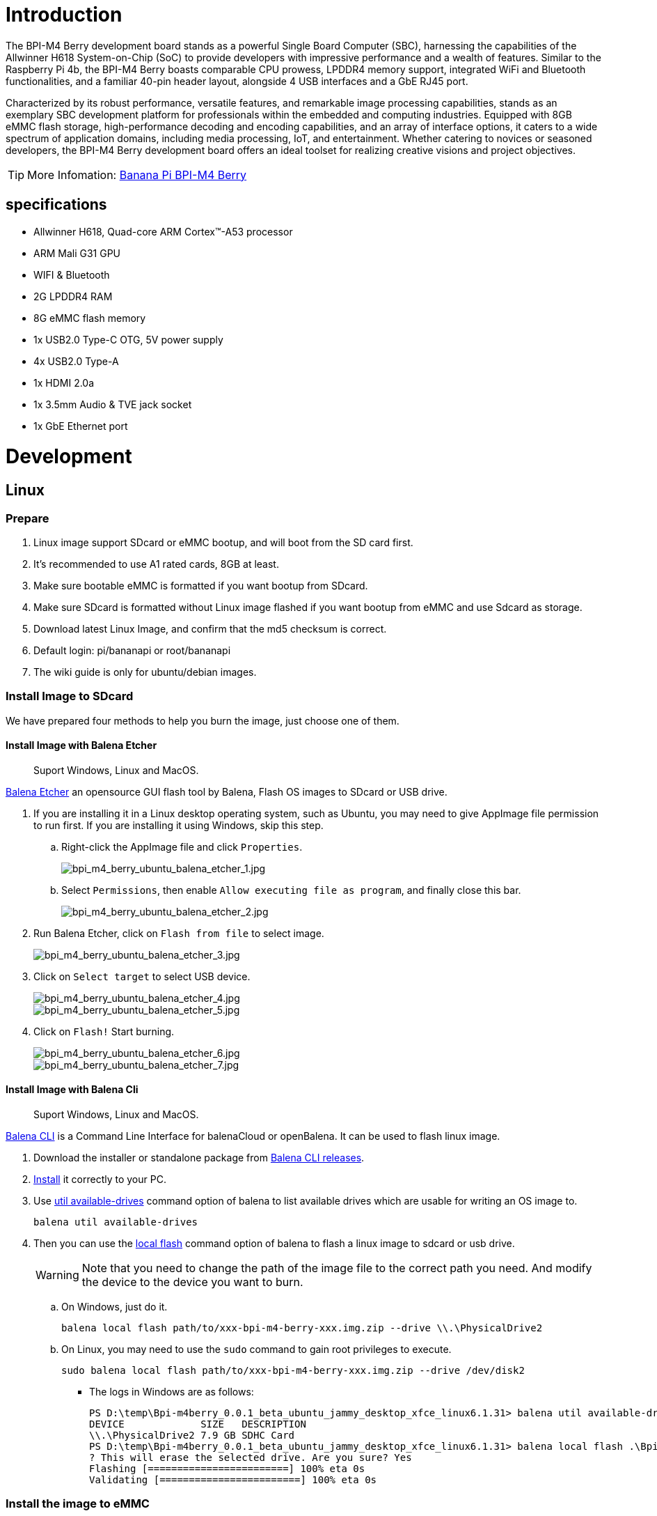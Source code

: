 = Introduction

The BPI-M4 Berry development board stands as a powerful Single Board Computer (SBC), harnessing the capabilities of the Allwinner H618 System-on-Chip (SoC) to provide developers with impressive performance and a wealth of features. Similar to the Raspberry Pi 4b, the BPI-M4 Berry boasts comparable CPU prowess, LPDDR4 memory support, integrated WiFi and Bluetooth functionalities, and a familiar 40-pin header layout, alongside 4 USB interfaces and a GbE RJ45 port.

Characterized by its robust performance, versatile features, and remarkable image processing capabilities, stands as an exemplary SBC development platform for professionals within the embedded and computing industries. Equipped with 8GB eMMC flash storage, high-performance decoding and encoding capabilities, and an array of interface options, it caters to a wide spectrum of application domains, including media processing, IoT, and entertainment. Whether catering to novices or seasoned developers, the BPI-M4 Berry development board offers an ideal toolset for realizing creative visions and project objectives.

TIP: More Infomation: link:/en/BPI-M4_Berry/BananaPi_BPI-M4_Berry[Banana Pi BPI-M4 Berry]

== specifications

* Allwinner H618, Quad-core ARM Cortex™-A53 processor
* ARM Mali G31 GPU
* WIFI & Bluetooth
* 2G LPDDR4 RAM
* 8G eMMC flash memory
* 1x USB2.0 Type-C OTG, 5V power supply
* 4x USB2.0 Type-A
* 1x HDMI 2.0a
* 1x 3.5mm Audio & TVE jack socket
* 1x GbE Ethernet port


= Development

== Linux
=== Prepare

. Linux image support SDcard or eMMC bootup, and will boot from the SD card first.

. It’s recommended to use A1 rated cards, 8GB at least.

. Make sure bootable eMMC is formatted if you want bootup from SDcard.

. Make sure SDcard is formatted without Linux image flashed if you want bootup from eMMC and use Sdcard as storage.

. Download latest Linux Image, and confirm that the md5 checksum is correct.

. Default login: pi/bananapi or root/bananapi

. The wiki guide is only for ubuntu/debian images.

=== Install Image to SDcard

We have prepared four methods to help you burn the image, just choose one of them.

==== Install Image with Balena Etcher 
> Suport Windows, Linux and MacOS.

link:https://balena.io/etcher[Balena Etcher] an opensource GUI flash tool by Balena, Flash OS images to SDcard or USB drive.

. If you are installing it in a Linux desktop operating system, such as Ubuntu, you may need to give AppImage file permission to run first. If you are installing it using Windows, skip this step.
.. Right-click the AppImage file and click `Properties`.
+
image::/picture/bpi_m4_berry_ubuntu_balena_etcher_1.jpg[bpi_m4_berry_ubuntu_balena_etcher_1.jpg]

.. Select `Permissions`, then enable `Allow executing file as program`, and finally close this bar.
+
image::/picture/bpi_m4_berry_ubuntu_balena_etcher_2.jpg[bpi_m4_berry_ubuntu_balena_etcher_2.jpg]

. Run Balena Etcher, click on `Flash from file` to select image. 
+
image::/picture/bpi_m4_berry_ubuntu_balena_etcher_3.jpg[bpi_m4_berry_ubuntu_balena_etcher_3.jpg]
. Click on `Select target` to select USB device. 
+
image::/picture/bpi_m4_berry_ubuntu_balena_etcher_4.jpg[bpi_m4_berry_ubuntu_balena_etcher_4.jpg]
image::/picture/bpi_m4_berry_ubuntu_balena_etcher_5.jpg[bpi_m4_berry_ubuntu_balena_etcher_5.jpg]
. Click on `Flash!` Start burning.
+
image::/picture/bpi_m4_berry_ubuntu_balena_etcher_6.jpg[bpi_m4_berry_ubuntu_balena_etcher_6.jpg]
image::/picture/bpi_m4_berry_ubuntu_balena_etcher_7.jpg[bpi_m4_berry_ubuntu_balena_etcher_7.jpg]

==== Install Image with Balena Cli 
> Suport Windows, Linux and MacOS.

link:https://github.com/balena-io/balena-cli[Balena CLI] is a Command Line Interface for balenaCloud or openBalena. It can be used to flash linux image.

. Download the installer or standalone package from link:https://github.com/balena-io/balena-cli/releases[Balena CLI releases].
. link:https://github.com/balena-io/balena-cli/blob/master/INSTALL.md[Install] it correctly to your PC.
. Use link:https://docs.balena.io/reference/balena-cli/#util-available-drives[util available-drives] command option of balena to list available drives which are usable for writing an OS image to. 
+
```
balena util available-drives
```

. Then you can use the link:https://docs.balena.io/reference/balena-cli/#local-flash-image[local flash] command option of balena to flash a linux image to sdcard or usb drive.
+
WARNING: Note that you need to change the path of the image file to the correct path you need. And modify the device to the device you want to burn.

.. On Windows, just do it.
+
```bash
balena local flash path/to/xxx-bpi-m4-berry-xxx.img.zip --drive \\.\PhysicalDrive2
```

.. On Linux, you may need to use the `sudo` command to gain root privileges to execute.
+
```bash
sudo balena local flash path/to/xxx-bpi-m4-berry-xxx.img.zip --drive /dev/disk2
```

* The logs in Windows are as follows:
+
```
PS D:\temp\Bpi-m4berry_0.0.1_beta_ubuntu_jammy_desktop_xfce_linux6.1.31> balena util available-drives
DEVICE             SIZE   DESCRIPTION
\\.\PhysicalDrive2 7.9 GB SDHC Card
PS D:\temp\Bpi-m4berry_0.0.1_beta_ubuntu_jammy_desktop_xfce_linux6.1.31> balena local flash .\Bpi-m4berry_0.0.1_beta_ubuntu_jammy_desktop_xfce_linux6.1.31.img --drive \\.\PhysicalDrive2
? This will erase the selected drive. Are you sure? Yes
Flashing [========================] 100% eta 0s
Validating [========================] 100% eta 0s
```


=== Install the image to eMMC

. Make sure that the Linux image has been burned into an SD card and started normally.

. Enter the following command in the terminal.
+
```
sudo bananapi-config
```

. Follow the instructions below to install the Linux system image on the eMMC.
.. Select `Ststem`.
+
image::/picture/bpi_m4_berry_mobaxterm_12.jpg[bpi_m4_berry_mobaxterm_12.jpg]
.. Select `Install`.
+
image::/picture/bpi_m4_berry_mobaxterm_13.jpg[bpi_m4_berry_mobaxterm_13.jpg]
.. Select `Boot from eMMC`.
+
image::/picture/bpi_m4_berry_mobaxterm_14.jpg[bpi_m4_berry_mobaxterm_14.jpg]
.. Select `Yes`.
+
image::/picture/bpi_m4_berry_mobaxterm_15.jpg[bpi_m4_berry_mobaxterm_15.jpg]
.. Select `ext4`.
+
image::/picture/bpi_m4_berry_mobaxterm_16.jpg[bpi_m4_berry_mobaxterm_16.jpg]
.. Wait a few minutes. Do not power off or restart the board at this time.
+
image::/picture/bpi_m4_berry_mobaxterm_17.jpg[bpi_m4_berry_mobaxterm_17.jpg]
.. The last step is to shut down the board. At this time, disconnect the power supply, remove the SD card, and connect the power again, to boot from eMMC.
+
image::/picture/bpi_m4_berry_mobaxterm_18.jpg[bpi_m4_berry_mobaxterm_18.jpg]



=== Erase eMMC

. Make sure the Linux image has been burned into an SD card and insert the SD card. By default it will boot from the SD card.

. Enter the command `lsblk` in the terminal to list the block device information in the system, such as hard disks, partitions, disks, etc.
+
```
pi@bpi-m4berry:~$ lsblk
NAME MAJ:MIN RM SIZE RO TYPE MOUNTPOINTS
mmcblk0 179:0 0 7.4G 0 disk
└─mmcblk0p1 179:1 0 7.2G 0 part /var/log.hdd
                                        /
mmcblk1 179:32 0 7.3G 0 disk
└─mmcblk1p1 179:33 0 7.3G 0 part
mmcblk1boot0 179:64 0 4M 1 disk
mmcblk1boot1 179:96 0 4M 1 disk
zram0 252:0 0 993.2M 0 disk [SWAP]
zram1 252:1 0 50M 0 disk /var/log
zram2 252:2 0 0B 0 disk
```

. mmcblk0 is the SD card and mmcblk1 is the eMMC. Enter the following command in the terminal to erase the eMMC. This process takes several minutes and is irreversible. Be careful to back up important data.
+
```
sudo dd if=/dev/zero of=/dev/mmcblk1
```

=== Desktop

. Using the Ubuntu&Debian desktop version system image, you can get a graphical operation interface.
. You need to prepare a monitor with an HDMI interface and an HDMI cable.
. Use an HDMI cable to connect the monitor and BPI-M4 Berry, switch the monitor input interface to the corresponding HDMI interface, power on, and wait a moment to see the desktop.

--

* Ubuntu Desktop
+
image::/picture/bpi_m4_berry_ubuntu_1.jpg[bpi_m4_berry_ubuntu_1.jpg]

* Debian Desktop
+
image::/picture/bpi_m4_berry_debian_desktop_1.jpg[bpi_m4_berry_debian_desktop_1.jpg,640]
--

=== Debug UART

. Prepare a 3.3v USB to TTL module.
. Use the USB to TTL module to connect the PC USB port and the Debug UART port on the board.
. Open a serial terminal software on the PC, such as link:https://mobaxterm.mobatek.net/[mobaxterm] or link:https://www.putty.org/[putty].
. Taking mobaxterm as an example, after setting the serial port number and 115200 baud rate, you can open the BPI-M4 Berry UART terminal.

image::/picture/bpi_m4_berry_mobaxterm_1.jpg[bpi_m4_berry_mobaxterm_1.jpg]
image::/picture/bpi_m4_berry_mobaxterm_2.jpg[bpi_m4_berry_mobaxterm_2.jpg]

=== SSH
. Prepare a network cable and a router.
. Use a network cable to connect the LAN port of the router to the BPI-M4 Berry, and also connect the PC to another LAN port.
. Check the IP address of BPI-M4 Berry on the router management interface, or use the following command on the BPI-M4 Berry UART terminal to check the IP address.
+
```bash
   ifconfig

   eth0: flags=4163<UP,BROADCAST,RUNNING,MULTICAST> mtu 1500
         inet 192.168.3.10 netmask 255.255.255.0 broadcast 192.168.3.255
         inet6 fe80::3e1f:688f:81ab:d8b7 prefixlen 64 scopeid 0x20<link>
         ether 02:00:54:a0:d6:a6 txqueuelen 1000 (Ethernet)
         RX packets 553 bytes 92549 (92.5 KB)
         RX errors 0 dropped 0 overruns 0 frame 0
         TX packets 329 bytes 26023 (26.0 KB)
         TX errors 0 dropped 0 overruns 0 carrier 0 collisions 0
         device interrupt 42
```

. Open an SSH terminal software on the PC, such as link:https://mobaxterm.mobatek.net/[mobaxterm] or link:https://www.putty.org/[putty].
. Taking mobaxterm as an example, fill in the obtained IP address, such as `192.168.3.10` above, in the IP address column and 22 in the Port port.
+
image::/picture/bpi_m4_berry_mobaxterm_3.jpg[bpi_m4_berry_mobaxterm_3.jpg]

. Open the SSH terminal and enter the login username/password: `pi/bananapi` or `root/bananapi`. There will be no prompt when entering the password. Please enter it normally and press Enter when finished.
+
image::/picture/bpi_m4_berry_mobaxterm_4.jpg[bpi_m4_berry_mobaxterm_4.jpg]

=== NoMachine Remote Desktop
. Make sure BPI-M4 Berry is connected to the Internet and use the following command to download the nomachine DEB installation package in the system.

   wget https://download.nomachine.com/download/8.9/Arm/nomachine_8.9.1_1_arm64.deb

. Or open link:https://downloads.nomachine.com/download/?id=117&distro=ARM[NoMachine for ARM - arm64 download page] in a PC browser, download the DEB installation package, and then copy it to BPI-M4 Berry user directory through SSH or USB disk.

. After the download is completed, install it through the following command. Note that the file name is based on the actual downloaded file name.
+
```bash
sudo dpkg -i nomachine_8.9.1_1_arm64.deb
```

. PC side also needs to download and install NoMachine. link:https://download.nomachine.com[NoMachine download page] Select the installation package suitable for the PC operating system, download it locally and complete the installation.

. Pay attention to keeping the PC and BPI-M4 Berry in the same LAN. You can try SSH connection first to ensure normal communication within the LAN.

. Open NoMachine on the PC, click the Add button, enter the IP address of BPI-M4 Berry in the Host bar in the window after the jump, and then click the Add button.
+
image::/picture/bpi_m4_berry_nomachine_1.jpg[bpi_m4_berry_nomachine_1.jpg]

. Click the recognized port icon, enter the username/password in the new window that pops up, and then click the OK button.
+
image::/picture/bpi_m4_berry_nomachine_2.jpg[bpi_m4_berry_nomachine_2.jpg]
+
image::/picture/bpi_m4_berry_nomachine_3.jpg[bpi_m4_berry_nomachine_3.jpg]

. After completing the subsequent settings, you can see the desktop.
+
image::/picture/bpi_m4_berry_nomachine_4.jpg[bpi_m4_berry_nomachine_4.jpg]


IMPORTANT: TIP: If no device is connected to the HDMI interface, the NoMachine remote desktop will display a black screen. It is recommended to keep the HDMI connection or connect an HDMI decoy device.

=== WiFi
Use the nmcli command to scan WiFi hotspots, connect to hotspots, and create AP hotspots.

```bash
nmcli device #List devices
nmcli device wifi list # List available wifi access points, list can be omitted
nmcli device wifi connect [SSID] password [PASSWORD] # Connect to the hotspot mySSID. 
#After the connection is successful, the configuration file will be automatically generated. 
#If you want to connect again in the future, you can use the nmcli connection up [SSID] command.

nmcli device disconnect [device name] # Disconnect wifi, use the wifi device name displayed in the nmcli device command

nmcli device wifi hotspot con-name [NAME] ifname [device name] ssid [SSID] password [PASSWORD] # Create AP hotspot

nmcli connection show #List network connection configuration
nmcli connection down [NAME] # Deactivate a connection
nmcli connection up [NAME] # Activate a connection
nmcli connection delete [SSID] #Delete a configuration and no longer save information and automatically connect

nmcli radio wifi off # Turn off wifi
nmcli radio wifi on # Turn on wifi
```

* link:https://developer-old.gnome.org/NetworkManager/unstable/nmcli.html[nmcli command reference document]
* link:https://developer-old.gnome.org/NetworkManager/unstable/nmcli-examples.html[nmcli command reference examples]

=== Set static IP, DNS
. To set a static IP, you need to maintain the connection first. If you want to set an Ethernet static IP, you must first maintain the Ethernet connection; if you want to set a wireless network static IP, you must first maintain a connection to a WIFI.
. If the upper-level router has assigned the IP address you want to set to other devices, please change it to an idle IP, or ask other devices to give up the IP.
. Use the nmcli connection show command to display all connections, for example:
+
```bash
pi@bpi-m4berry:~$ nmcli connection show
NAME UUID TYPE DEVICE
TP-LINK_5G_7747 e4a49726-adf1-44d7-a621-0e3af96cc390 wifi wlx2cc3e6acd5d7
Wired connection 1 612eda94-55dc-3c85-b05e-f16c41775b4e ethernet --
```

. Use the nmcli connection show [NAME] command to display all the properties of a specific connection, such as:
+
```bash
nmcli connection show TP-LINK_5G_7747 #If you want to see Ethernet, change to Wired connection 1

#Only list three common items
ipv4.dns: 192.168.3.1 #The default is the gateway address
ipv4.addresses: 192.168.3.10/24 #The default is the IP address assigned by the router DHCP
ipv4.gateway: 192.168.3.1 #Gateway address, the default is the IP address of the router
```

. Set static IP:
+
```bash
nmcli connection modify TP-LINK_5G_7747 ipv4.addresses 192.168.3.2
```
. Set DNS:
+
```bash
nmcli connection modify TP-LINK_5G_7747 ipv4.dns 8.8.8.8 #Google DNS
```
. Reset:
+
```bash
reboot
```
. After restarting, check whether the modification is successful:
+
```bash
ifconfig
nmcli connection show TP-LINK_5G_7747
```

=== Network time synchronization
Chrony is an open source free Network Time Protocol NTP client and server software. It allows the computer to keep the system clock synchronized with the clock server (NTP), thus allowing your computer to maintain accurate time. Chrony can also be used as a server software to provide time synchronization services for other computers.

```bash
timedatectl set-ntp false #Disable NTP-based network time synchronization

sudo apt install chrony #Install chrony
systemctl start chrony #Start chrony
systemctl enable chrony
systemctl status chrony
systemctl restart chrony #Restart service

timedatectl status #View time synchronization status
timedatectl list-timezones #View time zone list
timedatectl set-timezone Asia/Shanghai #Modify time zone
timedatectl set-ntp true #Enable NTP network time synchronization

date #View time
sudo hwclock -r #View hardware clock
```

* link:https://chrony-project.org/documentation.html[Chrony reference documentation]

=== View hardware temperature
Enter the following command to view the temperature data returned by the sensor built into the chip on the BPI-M4 Berry board.
```bash
sensors
```

=== Modify HDMI output resolution
When using the Ubuntu&Debian desktop operating system, you can find the Displays column in Settings and modify the resolution.

* Ubuntu Desktop
+
image::/picture/bpi_m4_berry_ubuntu_2.jpg[bpi_m4_berry_ubuntu_2.jpg]

* Debian Desktop
+
image::/picture/bpi_m4_berry_debian_desktop_2.jpg[bpi_m4_berry_debian_desktop_2.jpg,640]

=== Use USB disk
. Prepare a USB disk that has been partitioned normally and insert it into the USB interface of BPI-M4 Berry.
. In the Ubuntu desktop version, you can see that the USB disk has been recognized and can be opened in the file manager, or partition management can be performed through the GParted tool.
+
image::/picture/bpi_m4_berry_ubuntu_3.jpg[bpi_m4_berry_ubuntu_3.jpg]

. In the terminal, mount the USB disk to the local directory:
```bash
mkdir mnt #Create a separate directory in the ~/user directory for mounting for easy management
cat /proc/partitions | grep "sd*" #List partitions starting with sd
sudo mount /dev/sda1 ~/mnt/ #Mount /dev/sda1 to ~/mnt/
ls ~/mnt/ #After mounting, you can list the files in the USB disk
sudo umount -v /dev/sda1 #umount, then you can remove the USB disk
```

=== Use Audio Devices
Prepare an audio file and copy it to the BPI-M4 Berry Ubuntu desktop system through a USB flash drive or SSH.

==== HDMI audio
. Prepare a monitor with HDMI audio input function, turn on the relevant functions in the monitor settings, and use an HDMI cable to connect the monitor.
. Set the output device to HDMI Audio in the Sound column of the settings.
+
image::/picture/bpi_m4_berry_ubuntu_4.jpg[bpi_m4_berry_ubuntu_4.jpg]

. Play audio.
+
image::/picture/bpi_m4_berry_ubuntu_5.jpg[bpi_m4_berry_ubuntu_5.jpg]

==== 3.5mm audio jack
. Prepare a headset or other audio device that uses a 3.5mm plug, insert the plug into the 3.5mm jack of BPI-M4 Berry.
. Set the output device to Audio Codec in the Sound column of the settings.
+
image::/picture/bpi_m4_berry_ubuntu_6.jpg[bpi_m4_berry_ubuntu_6.jpg]
. Play audio.

==== Terminal command to play audio files
```bash
aplay -l #List devices
aplay -D hw:0,0 [path] #Play the audio file of the specified path
```


=== Use Bluetooth
. Open settings in the Ubuntu desktop and connect a Bluetooth device, such as a Bluetooth mouse or keyboard, in the Bluetooth bar.
+
image::/picture/bpi_m4_berry_ubuntu_7.jpg[bpi_m4_berry_ubuntu_7.jpg]

. The method to connect the Bluetooth device through the command line in the terminal is as follows:

```
pi@bpi-m4berry:~$ sudo bluetoothctl #Open the Bluetooth device management tool
[sudo] password for pi:
Agent registered
[CHG] Controller 2C:C3:E6:AC:D5:D8 Pairable: yes
[bluetooth]# power on #Start the Bluetooth function, power off to turn it off
Changing power on succeeded
[bluetooth]# discoverable on #Allow this device to be discovered
Changing discoverable on succeeded
[CHG] Controller 2C:C3:E6:AC:D5:D8 Discoverable: yes
[bluetooth]# pairable on #Allow device pairing
Changing pairable on succeeded
[bluetooth]# scan on #Start scanning
Discovery started
[CHG] Controller 2C:C3:E6:AC:D5:D8 Discovering: yes
[NEW] Device D4:C4:85:A5:C6:B1 Logitech Pebble #The MAC address and device name of a Bluetooth mouse
[CHG] Device D4:C4:85:A5:C6:B1 TxPower: 4
[bluetooth]# pair D4:C4:85:A5:C6:B1 #Pair the MAC address of the Bluetooth device you want to connect to
Attempting to pair with D4:C4:85:A5:C6:B1
[CHG] Device D4:C4:85:A5:C6:B1 Connected: yes
[DEL] Device A4:C1:38:9B:F6:FD SLPO20N20200059
[CHG] Device D4:C4:85:A5:C6:B1 UUIDs: 00001800-0000-1000-8000-00805f9b34fb
[CHG] Device D4:C4:85:A5:C6:B1 UUIDs: 00001801-0000-1000-8000-00805f9b34fb
[CHG] Device D4:C4:85:A5:C6:B1 UUIDs: 0000180a-0000-1000-8000-00805f9b34fb
[CHG] Device D4:C4:85:A5:C6:B1 UUIDs: 0000180f-0000-1000-8000-00805f9b34fb
[CHG] Device D4:C4:85:A5:C6:B1 UUIDs: 00001812-0000-1000-8000-00805f9b34fb
[CHG] Device D4:C4:85:A5:C6:B1 UUIDs: 00010000-0000-1000-8000-011f2000046d
[CHG] Device D4:C4:85:A5:C6:B1 ServicesResolved: yes
[CHG] Device D4:C4:85:A5:C6:B1 Paired: yes
Pairing successful #pairing successfully
[CHG] Device D4:C4:85:A5:C6:B1 Modalias: usb:v046DpB021d0007
[bluetooth]# exit #Exit the Bluetooth device management tool
pi@bpi-m4berry:~$
```

* link:https://wiki.archlinux.org/title/bluetooth[archlinux bluetooth reference document]

=== Use IR Receiver
. You need to prepare an infrared remote control using NEC format.
. Enter the following command in the terminal to start receiving infrared signals.

```bash
sudo ir-keytable -c -p NEC -t

Old keytable cleared
Protocols changed to nec
Testing events. Please, press CTRL-C to abort.
258.553895: lirc protocol(nec): scancode = 0x45
258.553926: event type EV_MSC(0x04): scancode = 0x45
258.553926: event type EV_SYN(0x00).
260.667648: lirc protocol(nec): scancode = 0x46
260.667671: event type EV_MSC(0x04): scancode = 0x46
260.667671: event type EV_SYN(0x00).
260.719552: lirc protocol(nec): scancode = 0x46 repeat
260.719568: event type EV_MSC(0x04): scancode = 0x46
260.719568: event type EV_SYN(0x00).
273.263728: lirc protocol(nec): scancode = 0x47
273.263753: event type EV_MSC(0x04): scancode = 0x47
273.263753: event type EV_SYN(0x00).
273.315591: lirc protocol(nec): scancode = 0x47 repeat
273.315608: event type EV_MSC(0x04): scancode = 0x47
273.315608: event type EV_SYN(0x00).
```

For other commands and specific application methods, please see  link:https://manpages.ubuntu.com/manpages/focal/en/man1/ir-keytable.1.html[ir-keytable reference document].

=== Transfer files

==== scp

scp (secure copy) command in Linux system is used to copy file(s) between servers in a secure way. 

The SCP command or secure copy allows the secure transferring of files between the local host and the remote host or between two remote hosts. 

It uses the same authentication and security as it is used in the Secure Shell (SSH) protocol.

You can copy files from a Windows terminal to a Linux system on the same LAN. Just make sure the Open SSH client is turned on and can be viewed in Settings > Applications > Optional Features.

If you want to copy files from Windows systems to Linux systems, you also need to enable the Open SSH server.

image::/picture/bpi_m4_berry_mobaxterm_6.jpg[bpi_m4_berry_mobaxterm_6.jpg]

The scp command format is:

```bash
scp [optionals] file_source file_target
```

. `optionals` is an optional parameter, such as -r, which can be used to copy the entire directory recursively.

. file_source The file or directory to be copied.

. file_target will copy the past path and rename it if a specific file name is entered at the end.

Take copying local files from a Windows system to a Linux system as an example. In the Windows terminal, enter:
```cmd
PS D:\temp\temp_4> scp ".\hello.txt" pi@192.168.3.12:"/home/pi/Downloads/"
```

You can also copy files in the Linux system to the local computer in the Windows terminal:

```
PS D:\temp\temp_4> scp pi@192.168.3.12:"/home/pi/Downloads/hello.txt" "D:\temp\temp_4"
```

. Where pi@192.168.3.12 is the user name in the Linux system and the IP address of the BPI-M4 Berry in the LAN.
. Where `:"/home/pi/Downloads/hello.txt"` is the file path in the Linux system.
. Where `"D:\temp\temp_4"` is the path in Windows system.

* link:https://www.geeksforgeeks.org/scp-command-in-linux-with-examples/[scp reference document]

==== mobaxterm
Files can be managed through a graphical interface using mobaxterm or other similar software.

* link:https://mobaxterm.mobatek.net/download.html[mobaxterm download]
* link:https://download.mobatek.net/mobaxterm-on-linux.html[mobaxterm-linux preview version]

As shown in the figure below, after establishing an SSH connection in mobaxterm, a file management window will appear on the left side of the interface, which supports copying and pasting by dragging and dropping files.

image::/picture/bpi_m4_berry_mobaxterm_7.jpg[bpi_m4_berry_mobaxterm_7.jpg]

=== nano - text editor 

https://www.nano-editor.org/[GNU nano] is a text editor for Unix-like computing systems or operating environments using a command line interface.

It is easier to use than https://www.vim.org/[vim] and is suitable for beginners.

Usually you can complete editing, save, and exit the editor in this order:

. `nano [file path]`
. edit file
. Ctrl+O	Offer to write file ("Save as")
. edit file path or name, then press Enter
. Ctrl+X  Exit nano

* https://www.nano-editor.org/dist/latest/cheatsheet.html[nano's shortcuts]
* https://www.nano-editor.org/dist/latest/nano.html[Documentation]

=== Set boot logo

==== on/off boot logo

. `sudo nano "/boot/bananapiEnv.txt"`,rewrite `bootlogo=true` as `bootlogo=false`.
+
image::/picture/bpi_m4_berry_mobaxterm_8.jpg[bpi_m4_berry_mobaxterm_8.jpg]

. Press keyboard shortcuts Ctrl+O to write file.
+
image::/picture/bpi_m4_berry_mobaxterm_9.jpg[bpi_m4_berry_mobaxterm_9.jpg]

. No need to change path, Press Enter to save it.
+
image::/picture/bpi_m4_berry_mobaxterm_10.jpg[bpi_m4_berry_mobaxterm_10.jpg]

. Press keyboard shortcuts Ctrl+X exit nano.
+
image::/picture/bpi_m4_berry_mobaxterm_11.jpg[bpi_m4_berry_mobaxterm_11.jpg]

. `reboot` , the startup logo would not display.

==== Replace boot logo

. `sudo nano "/boot/bananapiEnv.txt"`,rewrite `bootlogo=false` as `bootlogo=true`.

. The storage path of the boot logo file is: `/usr/share/plymouth/themes/bananapi/watermark.png`.

. Prepare a `png` image, preferably a pattern with a transparent layer, and rename it to `watermark.png`.
+


. Copy it to the `/home/pi/watermark.png` path using any method you like.

. Copy it to the target path with root privileges.
+
```
sudo cp "/home/pi/watermark.png" "/usr/share/plymouth/themes/bananapi/watermark.png"
```

. Use this command to apply the changes and wait for tens of seconds for it to complete the build.
+
```
sudo update-initramfs -u
```

. `reboot`, you will see that boot logo has changed to the image you replaced.
+
image::/picture/bpi_m4_berry_ubuntu_8.jpg[bpi_m4_berry_ubuntu_8.jpg]

